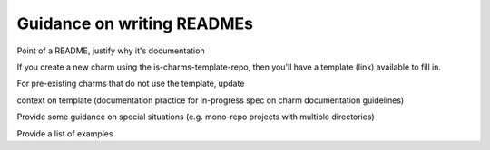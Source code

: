 Guidance on writing READMEs
===========================

Point of a README, justify why it's documentation

If you create a new charm using the is-charms-template-repo, then you'll have a template (link) available to fill in.

For pre-existing charms that do not use the template, update 

context on template (documentation practice for in-progress spec on charm documentation guidelines)

Provide some guidance on special situations (e.g. mono-repo projects with multiple directories)

Provide a list of examples
